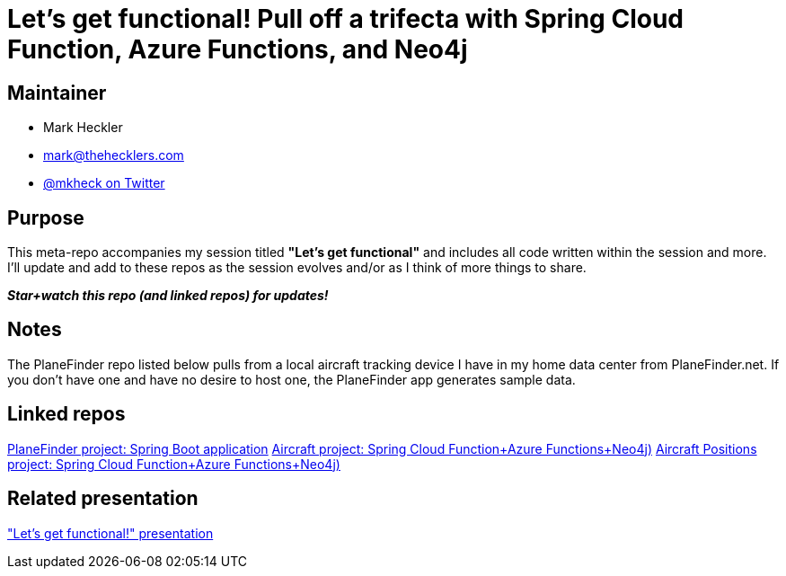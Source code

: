 = Let's get functional! Pull off a trifecta with Spring Cloud Function, Azure Functions, and Neo4j

== Maintainer

* Mark Heckler
* mailto:mark@thehecklers.com[mark@thehecklers.com]
* https://twitter.com/mkheck[@mkheck on Twitter]

== Purpose

This meta-repo accompanies my session titled *"Let's get functional"* and includes all code written within the session and more. I'll update and add to these repos as the session evolves and/or as I think of more things to share.

*_Star+watch this repo (and linked repos) for updates!_*

== Notes

The PlaneFinder repo listed below pulls from a local aircraft tracking device I have in my home data center from PlaneFinder.net. If you don't have one and have no desire to host one, the PlaneFinder app generates sample data.

== Linked repos

https://github.com/mkheck/scf-az-planefinder[PlaneFinder project: Spring Boot application]
https://github.com/mkheck/scf-az-neo-ac-wip[Aircraft project: Spring Cloud Function+Azure Functions+Neo4j)]
https://github.com/mkheck/scf-az-neo-pos-wip[Aircraft Positions project: Spring Cloud Function+Azure Functions+Neo4j)]

== Related presentation

https://speakerdeck.com/mkheck/lets-get-functional["Let's get functional!" presentation]